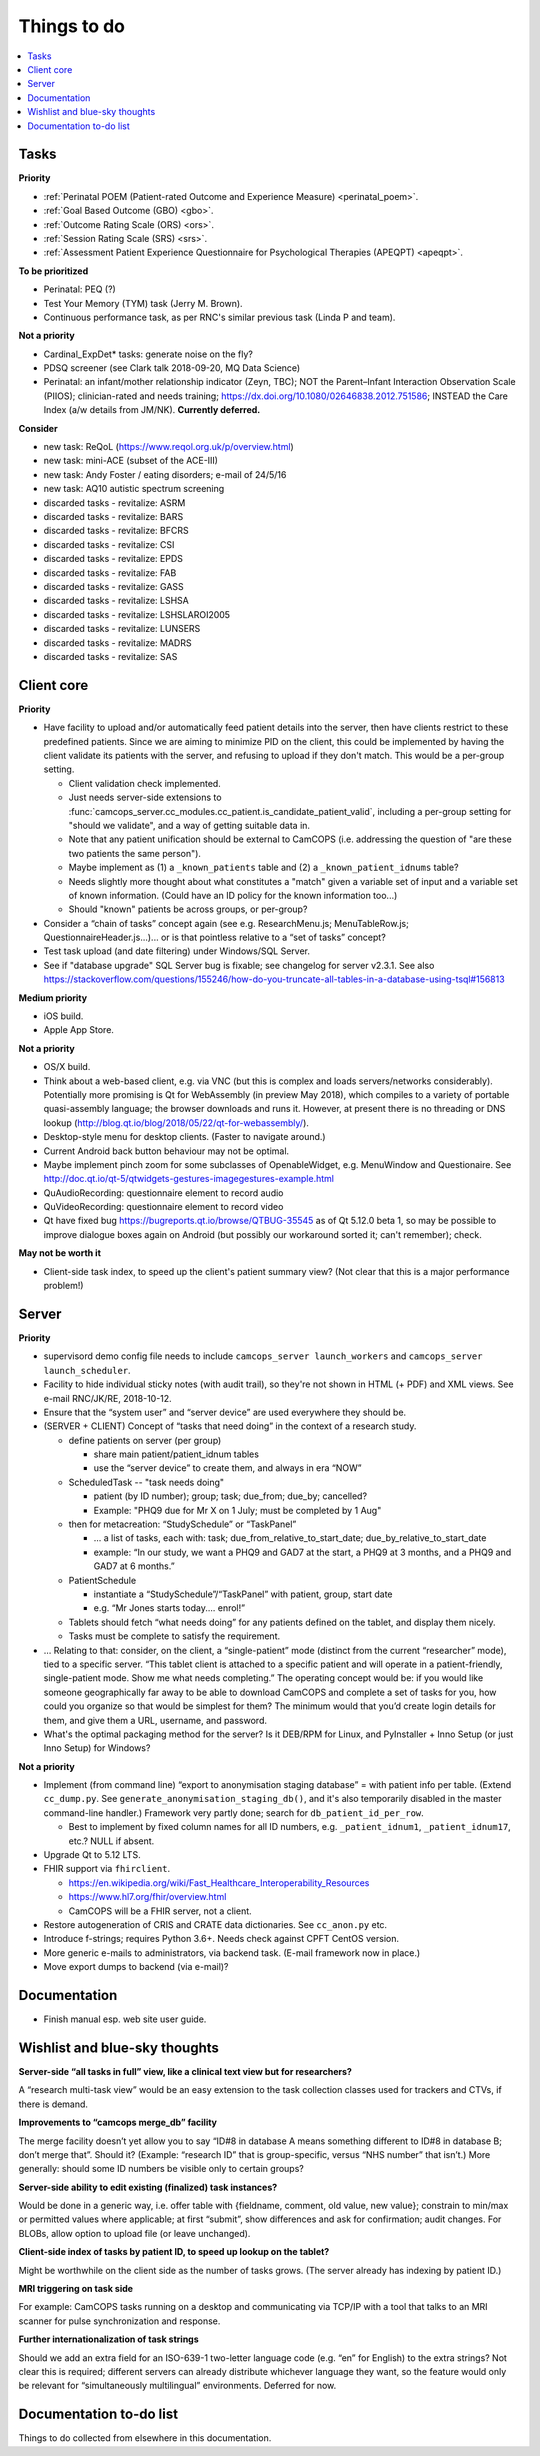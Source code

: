..  docs/source/misc/to_do.rst

..  Copyright (C) 2012-2019 Rudolf Cardinal (rudolf@pobox.com).
    .
    This file is part of CamCOPS.
    .
    CamCOPS is free software: you can redistribute it and/or modify
    it under the terms of the GNU General Public License as published by
    the Free Software Foundation, either version 3 of the License, or
    (at your option) any later version.
    .
    CamCOPS is distributed in the hope that it will be useful,
    but WITHOUT ANY WARRANTY; without even the implied warranty of
    MERCHANTABILITY or FITNESS FOR A PARTICULAR PURPOSE. See the
    GNU General Public License for more details.
    .
    You should have received a copy of the GNU General Public License
    along with CamCOPS. If not, see <http://www.gnu.org/licenses/>.

Things to do
============

..  contents::
    :local:
    :depth: 3

Tasks
-----

**Priority**

- :ref:`Perinatal POEM (Patient-rated Outcome and Experience Measure)
  <perinatal_poem>`.
- :ref:`Goal Based Outcome (GBO) <gbo>`.
- :ref:`Outcome Rating Scale (ORS) <ors>`.
- :ref:`Session Rating Scale (SRS) <srs>`.
- :ref:`Assessment Patient Experience Questionnaire for Psychological Therapies
  (APEQPT) <apeqpt>`.

**To be prioritized**

- Perinatal: PEQ (?)
- Test Your Memory (TYM) task (Jerry M. Brown).
- Continuous performance task, as per RNC's similar previous task (Linda P
  and team).

**Not a priority**

- Cardinal_ExpDet* tasks: generate noise on the fly?

- PDSQ screener (see Clark talk 2018-09-20, MQ Data Science)

- Perinatal: an infant/mother relationship indicator (Zeyn, TBC); NOT the
  Parent–Infant Interaction Observation Scale (PIIOS);
  clinician-rated and needs training;
  https://dx.doi.org/10.1080/02646838.2012.751586; INSTEAD the Care Index
  (a/w details from JM/NK). **Currently deferred.**

**Consider**

- new task: ReQoL (https://www.reqol.org.uk/p/overview.html)
- new task: mini-ACE (subset of the ACE-III)
- new task: Andy Foster / eating disorders; e-mail of 24/5/16
- new task: AQ10 autistic spectrum screening
- discarded tasks - revitalize: ASRM
- discarded tasks - revitalize: BARS
- discarded tasks - revitalize: BFCRS
- discarded tasks - revitalize: CSI
- discarded tasks - revitalize: EPDS
- discarded tasks - revitalize: FAB
- discarded tasks - revitalize: GASS
- discarded tasks - revitalize: LSHSA
- discarded tasks - revitalize: LSHSLAROI2005
- discarded tasks - revitalize: LUNSERS
- discarded tasks - revitalize: MADRS
- discarded tasks - revitalize: SAS


Client core
-----------

**Priority**

- Have facility to upload and/or automatically feed patient details into the
  server, then have clients restrict to these predefined patients. Since we are
  aiming to minimize PID on the client, this could be implemented by having the
  client validate its patients with the server, and refusing to upload if they
  don't match. This would be a per-group setting.

  - Client validation check implemented.
  - Just needs server-side extensions to
    :func:`camcops_server.cc_modules.cc_patient.is_candidate_patient_valid`,
    including a per-group setting for "should we validate", and a way of
    getting suitable data in.
  - Note that any patient unification should be external to CamCOPS (i.e.
    addressing the question of "are these two patients the same person").
  - Maybe implement as (1) a ``_known_patients`` table and (2) a
    ``_known_patient_idnums`` table?
  - Needs slightly more thought about what constitutes a "match" given a
    variable set of input and a variable set of known information.
    (Could have an ID policy for the known information too...)
  - Should "known" patients be across groups, or per-group?

- Consider a “chain of tasks” concept again (see e.g. ResearchMenu.js;
  MenuTableRow.js; QuestionnaireHeader.js...)... or is that pointless relative
  to a “set of tasks” concept?

- Test task upload (and date filtering) under Windows/SQL Server.

- See if "database upgrade" SQL Server bug is fixable; see changelog for server
  v2.3.1. See also
  https://stackoverflow.com/questions/155246/how-do-you-truncate-all-tables-in-a-database-using-tsql#156813

**Medium priority**

- iOS build.

- Apple App Store.

**Not a priority**

- OS/X build.

- Think about a web-based client, e.g. via VNC (but this is complex and loads
  servers/networks considerably). Potentially more promising is Qt for
  WebAssembly (in preview May 2018), which compiles to a variety of portable
  quasi-assembly language; the browser downloads and runs it. However, at
  present there is no threading or DNS lookup
  (http://blog.qt.io/blog/2018/05/22/qt-for-webassembly/).

- Desktop-style menu for desktop clients. (Faster to navigate around.)

- Current Android back button behaviour may not be optimal.

- Maybe implement pinch zoom for some subclasses of OpenableWidget, e.g.
  MenuWindow and Questionaire. See
  http://doc.qt.io/qt-5/qtwidgets-gestures-imagegestures-example.html

- QuAudioRecording: questionnaire element to record audio

- QuVideoRecording: questionnaire element to record video

- Qt have fixed bug https://bugreports.qt.io/browse/QTBUG-35545 as of Qt
  5.12.0 beta 1, so may be possible to improve dialogue boxes again on Android
  (but possibly our workaround sorted it; can't remember); check.

**May not be worth it**

- Client-side task index, to speed up the client's patient summary view? (Not
  clear that this is a major performance problem!)

Server
------

**Priority**

- supervisord demo config file needs to include ``camcops_server
  launch_workers`` and ``camcops_server launch_scheduler``.

- Facility to hide individual sticky notes (with audit trail), so they're not
  shown in HTML (+ PDF) and XML views. See e-mail RNC/JK/RE, 2018-10-12.

- Ensure that the “system user” and “server device” are used everywhere they
  should be.

- (SERVER + CLIENT) Concept of “tasks that need doing” in the context of a
  research study.

  - define patients on server (per group)

    - share main patient/patient_idnum tables

    - use the “server device” to create them, and always in era “NOW”

  - ScheduledTask -- "task needs doing"

    - patient (by ID number); group; task; due_from; due_by; cancelled?

    - Example: "PHQ9 due for Mr X on 1 July; must be completed by 1 Aug"

  - then for metacreation: “StudySchedule” or “TaskPanel”

    - ... a list of tasks, each with: task; due_from_relative_to_start_date;
      due_by_relative_to_start_date

    - example: “In our study, we want a PHQ9 and GAD7 at the start, a PHQ9 at
      3 months, and a PHQ9 and GAD7 at 6 months.”

  - PatientSchedule

    - instantiate a “StudySchedule”/“TaskPanel” with patient, group, start date

    - e.g. “Mr Jones starts today.... enrol!”

  - Tablets should fetch “what needs doing” for any patients defined on the
    tablet, and display them nicely.
  - Tasks must be complete to satisfy the requirement.

- … Relating to that: consider, on the client, a “single-patient” mode
  (distinct from the current “researcher” mode), tied to a specific server.
  “This tablet client is attached to a specific patient and will operate in a
  patient-friendly, single-patient mode. Show me what needs completing.” The
  operating concept would be: if you would like someone geographically far away
  to be able to download CamCOPS and complete a set of tasks for you, how could
  you organize so that would be simplest for them? The minimum would that you’d
  create login details for them, and give them a URL, username, and password.

- What's the optimal packaging method for the server? Is it DEB/RPM for Linux,
  and PyInstaller + Inno Setup (or just Inno Setup) for Windows?

**Not a priority**

- Implement (from command line) “export to anonymisation staging database” =
  with patient info per table. (Extend ``cc_dump.py``. See
  ``generate_anonymisation_staging_db()``, and it's also temporarily disabled
  in the master command-line handler.) Framework very partly done; search for
  ``db_patient_id_per_row``.

  - Best to implement by fixed column names for all ID numbers, e.g.
    ``_patient_idnum1``, ``_patient_idnum17``, etc.? NULL if absent.

- Upgrade Qt to 5.12 LTS.

- FHIR support via ``fhirclient``.

  - https://en.wikipedia.org/wiki/Fast_Healthcare_Interoperability_Resources
  - https://www.hl7.org/fhir/overview.html
  - CamCOPS will be a FHIR server, not a client.

- Restore autogeneration of CRIS and CRATE data dictionaries. See
  ``cc_anon.py`` etc.

- Introduce f-strings; requires Python 3.6+. Needs check against CPFT CentOS
  version.

- More generic e-mails to administrators, via backend task. (E-mail framework
  now in place.)

- Move export dumps to backend (via e-mail)?

Documentation
-------------

- Finish manual esp. web site user guide.

Wishlist and blue-sky thoughts
------------------------------

**Server-side “all tasks in full” view, like a clinical text view but for researchers?**

A “research multi-task view” would be an easy extension to the task collection
classes used for trackers and CTVs, if there is demand.

**Improvements to “camcops merge_db” facility**

The merge facility doesn’t yet allow you to say “ID#8 in database A means
something different to ID#8 in database B; don’t merge that”. Should it?
(Example: “research ID” that is group-specific, versus “NHS number” that isn’t.)
More generally: should some ID numbers be visible only to certain groups?

**Server-side ability to edit existing (finalized) task instances?**

Would be done in a generic way, i.e. offer table with {fieldname, comment, old
value, new value}; constrain to min/max or permitted values where applicable; at
first “submit”, show differences and ask for confirmation; audit changes. For
BLOBs, allow option to upload file (or leave unchanged).

**Client-side index of tasks by patient ID, to speed up lookup on the tablet?**

Might be worthwhile on the client side as the number of tasks grows. (The server
already has indexing by patient ID.)

**MRI triggering on task side**

For example: CamCOPS tasks running on a desktop and communicating via TCP/IP
with a tool that talks to an MRI scanner for pulse synchronization and response.

**Further internationalization of task strings**

Should we add an extra field for an ISO-639-1 two-letter language code (e.g.
“en” for English) to the extra strings? Not clear this is required; different
servers can already distribute whichever language they want, so the feature
would only be relevant for “simultaneously multilingual” environments. Deferred
for now.

Documentation to-do list
------------------------

Things to do collected from elsewhere in this documentation.

.. todolist::
